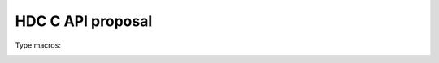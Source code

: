 .. C API

HDC C API proposal
==================

.. default-domain:: C

.. type:: hdc_t

	HDC (opaque) object type

.. type:: hdc_rank_t

	Rank data type (uint8_t)

Type macros:
	.. macro:: HDC_EMPTY
	.. macro:: HDC_STRUCT
	.. macro:: HDC_LIST
	.. macro:: HDC_INT8
	.. macro:: HDC_INT16
	.. macro:: HDC_INT32
	.. macro:: HDC_INT64
	.. macro:: HDC_UINT8
	.. macro:: HDC_UINT16
	.. macro:: HDC_UINT32
	.. macro:: HDC_UINT64
	.. macro:: HDC_FLOAT
	.. macro:: HDC_DOUBLE
	.. macro:: HDC_STRING
	.. macro:: HDC_BOOL
	.. macro:: HDC_ERROR

.. type:: enum hdc_type_t

	HDC type enum type

    .. member:: EMPTY_ID    = HDC_EMPTY
    .. member:: STRUCT_ID   = HDC_STRUCT
    .. member:: LIST_ID     = HDC_LIST
    .. member:: INT8_ID     = HDC_INT8
    .. member:: INT16_ID    = HDC_INT16
    .. member:: INT32_ID    = HDC_INT32
    .. member:: INT64_ID    = HDC_INT64
    .. member:: UINT8_ID    = HDC_UINT8
    .. member:: UINT16_ID   = HDC_UINT16
    .. member:: UINT32_ID   = HDC_UINT32
    .. member:: UINT64_ID   = HDC_UINT64
    .. member:: FLOAT_ID    = HDC_FLOAT
    .. member:: DOUBLE_ID   = HDC_DOUBLE
    .. member:: STRING_ID   = HDC_STRING
    .. member:: BOOL_ID     = HDC_BOOL
    .. member:: ERROR_ID    = HDC_ERROR

.. type:: struct hdc_data_t

	HDC data object structure

	.. member:: hdc_type_t dtype
	.. member:: hdc_rank_t rank
	.. member:: size_t* shape
	.. member:: void* data

.. function:: void hdc_init(char* plugin_name, char* settings)

	Init HDC library with a given backend plugin.
	settings are plugin-specific JSON.

.. function:: hdc_t* hdc_new_empty()

   Create a new HDC object
   
.. function:: hdc_t* hdc_get(hdc_t* obj, char* path)

   Return HDC object with a given path.
   
.. function:: hdc_data_t hdc_get_data(hdc_t* obj, char* path)

   Return HDC data struct from the HDC object with a given path.
   
.. function:: bool hdc_exists(hdc_t* obj, char* path)

	Return true if an hdc with the path object exists in the obj

.. function:: <type> hdc_as<type>(hdc_t* obj)

	Return true if an hdc with the path object exists in the obj

.. function:: hdc_rank_t hdc_get_rank(hdc_t* obj)

	Return the rank of an HDC array-type container

.. function:: size_t* hdc_get_size(hdc_t* obj)

	Return the size of an HDC array-type container

.. function:: hdc_set(hdc_t* obj, char* path, hdc_t* data)
	
	Set the target container in obj in the path to the data object.
	Contructs the tree if necessary.
	
.. function:: hdc_set_data(hdc_t* obj, char* path, hdc_data_t* data)
	
	Set the target container in obj in the path to the data object.
	Contructs the tree if necessary.
